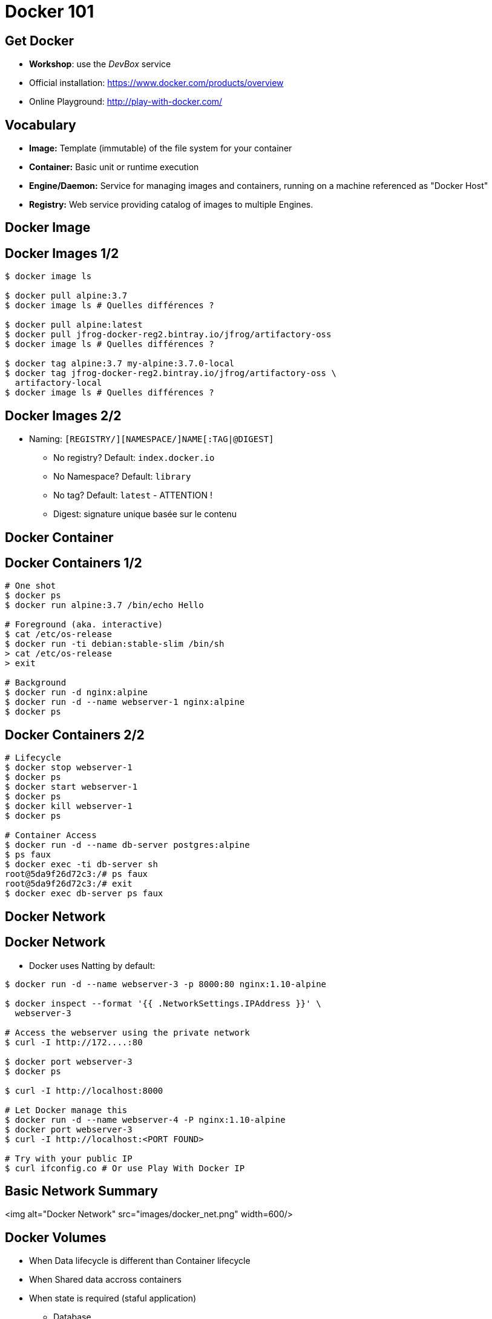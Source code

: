 
= Docker 101

== Get Docker

* **Workshop**: use the _DevBox_ service
* Official installation: link:https://www.docker.com/products/overview[]
* Online Playground: link:http://play-with-docker.com/[]

== Vocabulary

* **Image:** Template (immutable) of the file system for your container

* **Container:** Basic unit or runtime execution

* **Engine/Daemon:** Service for managing images and containers,
running on a machine referenced as "Docker Host"

* **Registry:** Web service providing catalog of images to multiple Engines.

== Docker Image

== Docker Images 1/2

[source,bash]
----
$ docker image ls

$ docker pull alpine:3.7
$ docker image ls # Quelles différences ?

$ docker pull alpine:latest
$ docker pull jfrog-docker-reg2.bintray.io/jfrog/artifactory-oss
$ docker image ls # Quelles différences ?

$ docker tag alpine:3.7 my-alpine:3.7.0-local
$ docker tag jfrog-docker-reg2.bintray.io/jfrog/artifactory-oss \
  artifactory-local
$ docker image ls # Quelles différences ?
----

== Docker Images 2/2

* Naming: `[REGISTRY/][NAMESPACE/]NAME[:TAG|@DIGEST]`
  - No registry? Default: `index.docker.io`
  - No Namespace? Default: `library`
  - No tag? Default: `latest` - ATTENTION !
  - Digest: signature unique basée sur le contenu

== Docker Container

== Docker Containers 1/2

[source,bash]
----
# One shot
$ docker ps
$ docker run alpine:3.7 /bin/echo Hello

# Foreground (aka. interactive)
$ cat /etc/os-release
$ docker run -ti debian:stable-slim /bin/sh
> cat /etc/os-release
> exit

# Background
$ docker run -d nginx:alpine
$ docker run -d --name webserver-1 nginx:alpine
$ docker ps
----

== Docker Containers 2/2

[source,bash]
----
# Lifecycle
$ docker stop webserver-1
$ docker ps
$ docker start webserver-1
$ docker ps
$ docker kill webserver-1
$ docker ps

# Container Access
$ docker run -d --name db-server postgres:alpine
$ ps faux
$ docker exec -ti db-server sh
root@5da9f26d72c3:/# ps faux
root@5da9f26d72c3:/# exit
$ docker exec db-server ps faux
----

== Docker Network

== Docker Network

* Docker uses Natting by default:

[source,bash]
----
$ docker run -d --name webserver-3 -p 8000:80 nginx:1.10-alpine

$ docker inspect --format '{{ .NetworkSettings.IPAddress }}' \
  webserver-3

# Access the webserver using the private network
$ curl -I http://172....:80

$ docker port webserver-3
$ docker ps

$ curl -I http://localhost:8000

# Let Docker manage this
$ docker run -d --name webserver-4 -P nginx:1.10-alpine
$ docker port webserver-3
$ curl -I http://localhost:<PORT FOUND>

# Try with your public IP
$ curl ifconfig.co # Or use Play With Docker IP

----

== Basic Network Summary

<img alt="Docker Network" src="images/docker_net.png" width=600/>


== Docker Volumes

* When Data lifecycle is different than Container lifecycle
* When Shared data accross containers
* When state is required (staful application)
** Database
** User Session
** ...

[source,bash]
----
$ docker run alpine ls -l /app
$ docker run --volume /app alpine ls -l /app

$ docker run -d -v /application --name ws-vol nginx:1.10-alpine
$ docker inspect ws-vol | grep -i -A10 Mounts

$ touch <SOURCE_DIR>/_data/toto # Sudo est peut être nécessaire
$ docker exec -ti ws-vol ls -l /application/toto

# Pour certain cas d'usages, mais ATTENTION ICI
$ pwd
$ echo "ok" > file.txt
$ ls -l
$ docker run -ti -v $(pwd):/partage alpine ls -l /partage

----

== Tips: Cleaning

[source,bash]
----
$ docker run -d --name ws-trash nginx:1.10-alpine
$ docker kill ws-trash
$ docker rm ws-trash

$ docker run -d -v /app --name ws-trash-2 nginx:1.10-alpine
$ docker kill ws-trash-2
$ docker rm -v ws-trash-2

$ docker rmi nginx:alpine

# DALECK / TERMINATOR MODE
$ docker ps -q | xargs docker kill

$ docker ps -a -q | xargs docker rm -v

$ docker image ls -q | xargs docker rmi -f
----
